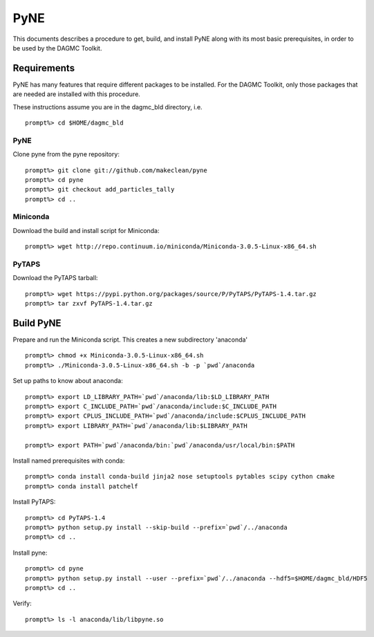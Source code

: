 PyNE
-----

This documents describes a procedure to get, build, and install PyNE along with its 
most basic prerequisites, in order to be used by the DAGMC Toolkit.  

Requirements
+++++++++++++
PyNE has many features that require different packages to be installed.  For 
the DAGMC Toolkit, only those packages that are needed are installed with this
procedure.

These instructions assume you are in the dagmc_bld directory, i.e.
::
   prompt%> cd $HOME/dagmc_bld

PyNE
~~~~
Clone pyne from the pyne repository:
::
    prompt%> git clone git://github.com/makeclean/pyne
    prompt%> cd pyne
    prompt%> git checkout add_particles_tally
    prompt%> cd ..

Miniconda
~~~~~~~~~~~
Download the build and install script for Miniconda:
::
    prompt%> wget http://repo.continuum.io/miniconda/Miniconda-3.0.5-Linux-x86_64.sh


PyTAPS
~~~~~~
Download the PyTAPS tarball:
::
    prompt%> wget https://pypi.python.org/packages/source/P/PyTAPS/PyTAPS-1.4.tar.gz
    prompt%> tar zxvf PyTAPS-1.4.tar.gz


Build PyNE
++++++++++

Prepare and run the Miniconda script.  This creates a new subdirectory 'anaconda'
::
    prompt%> chmod +x Miniconda-3.0.5-Linux-x86_64.sh
    prompt%> ./Miniconda-3.0.5-Linux-x86_64.sh -b -p `pwd`/anaconda

Set up paths to know about anaconda:
:: 
    prompt%> export LD_LIBRARY_PATH=`pwd`/anaconda/lib:$LD_LIBRARY_PATH
    prompt%> export C_INCLUDE_PATH=`pwd`/anaconda/include:$C_INCLUDE_PATH
    prompt%> export CPLUS_INCLUDE_PATH=`pwd`/anaconda/include:$CPLUS_INCLUDE_PATH
    prompt%> export LIBRARY_PATH=`pwd`/anaconda/lib:$LIBRARY_PATH

    prompt%> export PATH=`pwd`/anaconda/bin:`pwd`/anaconda/usr/local/bin:$PATH

Install named prerequisites with conda:
::
    prompt%> conda install conda-build jinja2 nose setuptools pytables scipy cython cmake
    prompt%> conda install patchelf

Install PyTAPS:
::
    prompt%> cd PyTAPS-1.4
    prompt%> python setup.py install --skip-build --prefix=`pwd`/../anaconda
    prompt%> cd ..

Install pyne:
::
    prompt%> cd pyne
    prompt%> python setup.py install --user --prefix=`pwd`/../anaconda --hdf5=$HOME/dagmc_bld/HDF5 
    prompt%> cd ..

Verify:
::
    prompt%> ls -l anaconda/lib/libpyne.so
